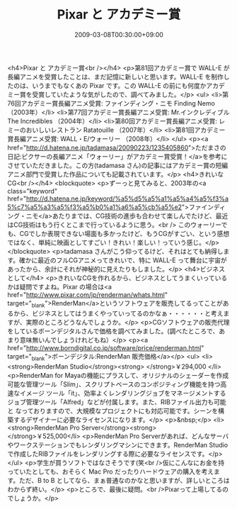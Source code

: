 #+TITLE: Pixar と アカデミー賞
#+DATE: 2009-03-08T00:30:00+09:00
#+DRAFT: false
#+TAGS: 過去記事インポート

<h4>Pixar と アカデミー賞<br /></h4>
<p>第81回アカデミー賞で WALL-E が長編アニメを受賞したことは、まだ記憶に新しいと思います。WALL-E を制作したのは、いうまでもなくあの Pixar です。この WALL-E の前にも何度かアカデミー賞を受賞していたような気がしたので、調べてみました。</p>
<ul>
<li>第76回アカデミー賞長編アニメ受賞: ファインディング・ニモ Finding Nemo （2003年）</li>
<li>第77回アカデミー賞長編アニメ受賞: Mr.インクレディブル The Incredibles （2004年）</li>
<li>第80回アカデミー賞長編アニメ受賞: レミーのおいしいレストラン Ratatouille （2007年）</li>
<li>第81回アカデミー賞長編アニメ受賞: WALL・E/ウォーリー （2008年）</li>
</ul>
<p><a href="http://d.hatena.ne.jp/tadamasa/20090223/1235405860">ただまさの日記:ピクサーの長編アニメ「ウォーリー」がアカデミー賞受賞！</a>を参考にさせていただきました。この方(tadamasa さん)の記事にはアカデミー賞の短編アニメ部門で受賞した作品についても記載されています。</p>
<h4>きれいなCG<br /></h4>
<blockquote>
<p>ずーっと見てみると、2003年の<a class="keyword" href="http://d.hatena.ne.jp/keyword/%a5%d5%a5%a1%a5%a4%a5%f3%a5%c7%a5%a3%a5%f3%a5%b0%a1%a6%a5%cb%a5%e2">ファインディング・ニモ</a>あたりまでは、CG技術の進歩も合わせて楽しんでたけど、最近はCG技術はもう行くとこまで行っているように思う。<br /> このウォーリーでも、CGでしか表現できない場面も多かったけど、もうCGがすごい、という感想ではなく、単純に映画としてすごい！きれい！楽しい！っていう感じ。</p>
</blockquote>
<p>tadamasa さんがこう仰ってるけど、それはとても納得します。確かに最近のフルCGアニメってきれいで、特に WALL-E って舞台に宇宙があったから、余計にそれが神秘的に見えたりもしました。</p>
<h4>ビジネスとして</h4>
<p>きれいなCGを作れるから、ビジネスとしてうまくいっているかは疑問ですよね。Pixar の場合は<a href="http://www.pixar.com/jp/renderman/whats.html" target="_blank">RenderMan</a>というソフトウェアを販売してるってことがあるから、ビジネスとしてはうまくやっていってるのかなぁ・・・・・・と考えますが、実際のところどうなんでしょうか。</p>
<p>CGソフトウェアの販売代理をしているボーンデジタルさんで価格を調べてみました。(調べたところで、あまり意味無いんでしょうけれどもね）</p>
<p><a href="http://www.borndigital.co.jp/software/price/renderman.html" target="_blank">ボーンデジタル:RenderMan 販売価格</a></p>
<ul>
<li><strong>RenderMan Studio</strong><strong> </strong>￥294,000 </li>
<p>RenderMan for Mayaの機能にプラスして、オリジナルのシェーダーを作成可能な管理ツール「Slim」、スクリプトベースのコンポジティング機能を持つ高速なイメージ ツール「it」、効率よくレンダリングジョブをマネージメントするジョブ管理ツール「Alfred」などが付属します。また、RIBファイル出力も可能と なっておりますので、大規模なプロジェクトにも対応可能です。シーンを構築するデザイナーに必要なライセンスになります。</p>
<p>&nbsp;</p>
<li><strong>RenderMan Pro Server</strong><strong> </strong>￥525,000</li>
<p>RenderMan Pro Serverがあれば、どんなサーバやワークステーションでもレンダリングマシンにできます。RenderMan Studioで作成したRIBファイルをレンダリングする際に必要なライセンスです。</p>
</ul>
<p>学生が買うソフトではなさそうです(笑<br />仮にこんなにお金を持っていたとしても、おそらく Mac Pro だったりハードウェアの購入を考えます。ただ、B to B としてなら、まぁ普通なのかなと思いますが、詳しいところはわからず終い。</p>
<p>ところで、最後に疑問。<br />Pixarって上場してるのでしょうか。</p>
